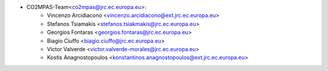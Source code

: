 - CO2MPAS-Team<co2mpas@jrc.ec.europa.eu>:
    - Vincenzo Arcidiacono <vincenzo.arcidiacono@ext.jrc.ec.europa.eu>
    - Stefanos Tsiamakis <stefanos.tsiakmakis@jrc.ec.europa.eu>
    - Georgios Fontaras <georgios.fontaras@jrc.ec.europa.eu>
    - Biagio Ciuffo <biagio.ciuffo@jrc.ec.europa.eu>
    - Victor Valverde <victor.valverde-morales@jrc.ec.europa.eu>
    - Kostis Anagnostopoulos <konstantinos.anagnostopoulos@ext.jrc.ec.europa.eu>
